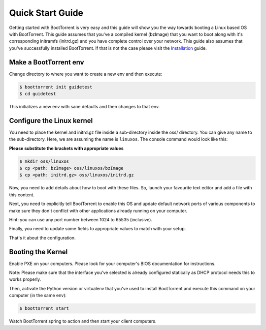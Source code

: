 =================
Quick Start Guide
=================

Getting started with BootTorrent is very easy and this guide will show you the way towards booting a Linux based OS with BootTorrent.
This guide assumes that you've a compiled kernel (bzImage) that you want to boot along with it's corresponding initramfs (initrd.gz) and you have complete control over your network.
This guide also assumes that you've successfully installed BootTorrent. If that is not the case please visit the `Installation`_ guide.

.. _`Installation`: https://boottorrent.readthedocs.io/en/latest/installation.html

Make a BootTorrent env
----------------------

Change directory to where you want to create a new env and then execute:

.. code-block:: console

    $ boottorrent init guidetest
    $ cd guidetest

This initializes a new env with sane defaults and then changes to that env.

Configure the Linux kernel
--------------------------

You need to place the kernel and initrd.gz file inside a sub-directory inside the oss/ directory. You can give any name to the sub-directory. Here, we are assuming the name is ``linuxos``. The console command would look like this:

**Please substitute the brackets with appropriate values**

.. code-block:: console

    $ mkdir oss/linuxos
    $ cp <path: bzImage> oss/linuxos/bzImage
    $ cp <path: initrd.gz> oss/linuxos/initrd.gz

Now, you need to add details about how to boot with these files. So, launch your favourite text editor and add a file with this content.

.. code-block:: yaml
    :caption: oss/linuxos/config.yaml

    dispname: LinuxOS
    method: kexec
    kernel: bzImage
    initrd: initrd.gz
    cmdline: <cmdline>

Next, you need to explicitly tell BootTorrent to enable this OS and update default network ports of various components to make sure they don't conflict with other applications already running on your computer.

.. code-block:: yaml
    :emphasize-lines: 3,4,8,12
    :caption: Boottorrent.yaml

    boottorrent:
        ...
        display_oss: [linuxos]
        default_os: linuxos
        ...
    hefur:
        ...
        port: <available port number>
        ...
    transmission:
        ...
        rpc_port: <available port number>
        ...

Hint: you can use any port number between 1024 to 65535 (inclusive).

Finally, you need to update some fields to appropriate values to match with your setup.

.. code-block:: yaml
    :emphasize-lines: 3,7
    :caption: Boottorrent.yaml

    boottorrent:
        ...
        host_ip: <your computer's IP as visible to the clients>
        ...
    dnsmasq:
        ...
        interface: <interface you want to use>
        ...

That's it about the configuration.

Booting the Kernel
------------------

Enable PXE on your computers. Please look for your computer's BIOS documentation for instructions.

Note: Please make sure that the interface you've selected is already configured statically as DHCP protocol needs this to works properly.

Then, activate the Python version or virtualenv that you've used to install BootTorrent and execute this command on your computer (in the same env):

.. code-block:: console

    $ boottorrent start

Watch BootTorrent spring to action and then start your client computers.
